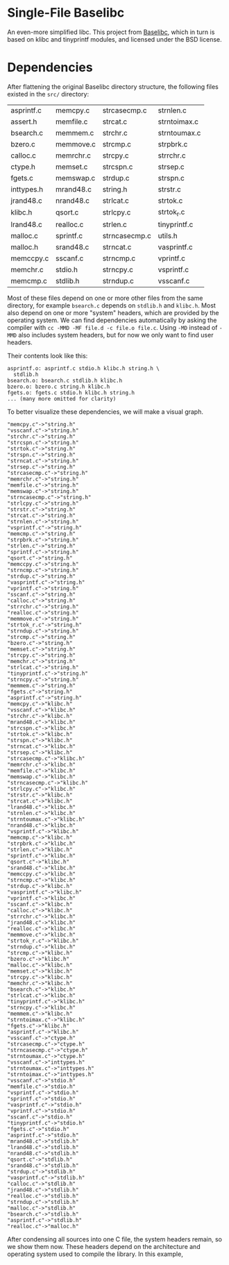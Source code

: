 * Single-File Baselibc
An even-more simplified libc.
This project from [[https://github.com/PetteriAimonen/Baselibc/][Baselibc]], which in turn is based on klibc and tinyprintf modules, and licensed under the BSD license.

* Dependencies
After flattening the original Baselibc directory structure, the following files existed in the =src/= directory:
| asprintf.c | memcpy.c  | strcasecmp.c  | strnlen.c    |
| assert.h   | memfile.c | strcat.c      | strntoimax.c |
| bsearch.c  | memmem.c  | strchr.c      | strntoumax.c |
| bzero.c    | memmove.c | strcmp.c      | strpbrk.c    |
| calloc.c   | memrchr.c | strcpy.c      | strrchr.c    |
| ctype.h    | memset.c  | strcspn.c     | strsep.c     |
| fgets.c    | memswap.c | strdup.c      | strspn.c     |
| inttypes.h | mrand48.c | string.h      | strstr.c     |
| jrand48.c  | nrand48.c | strlcat.c     | strtok.c     |
| klibc.h    | qsort.c   | strlcpy.c     | strtok_r.c   |
| lrand48.c  | realloc.c | strlen.c      | tinyprintf.c |
| malloc.c   | sprintf.c | strncasecmp.c | utils.h      |
| malloc.h   | srand48.c | strncat.c     | vasprintf.c  |
| memccpy.c  | sscanf.c  | strncmp.c     | vprintf.c    |
| memchr.c   | stdio.h   | strncpy.c     | vsprintf.c   |
| memcmp.c   | stdlib.h  | strndup.c     | vsscanf.c    |

Most of these files depend on one or more other files from the same directory, for example =bsearch.c= depends on =stdlib.h= and =klibc.h=.
Most also depend on one or more "system" headers, which are provided by the operating system.
We can find dependencies automatically by asking the compiler with =cc -MMD -MF file.d -c file.o file.c=.
Using =-MD= instead of =-MMD= also includes system headers, but for now we only want to find user headers.

Their contents look like this:
#+begin_src shell :results output :exports results
ls src/*.d | head -n 4 | xargs cat | sed -e 's/src\///g'
#+end_src

#+RESULTS:
: asprintf.o: asprintf.c stdio.h klibc.h string.h \
:   stdlib.h
: bsearch.o: bsearch.c stdlib.h klibc.h
: bzero.o: bzero.c string.h klibc.h
: fgets.o: fgets.c stdio.h klibc.h string.h
: ... (many more omitted for clarity)

To better visualize these dependencies, we will make a visual graph.
#+name: deps
#+begin_src python :results output :exports none
import glob
def fn(d,src):
  with open(src) as f:
    lines = f.read()
  _,f,*deps = (lines.replace('src/','').replace('\\\n  ','').split())
  for dep in deps:
    d[dep] = d.get(dep,[]) + [f]

d = {}
for src in glob.glob('src/*.d'):
  fn(d,src)

for k,v in d.items():
  for f in v:
    print(f'"{f}"->"{k}"')
#+end_src

#+RESULTS: deps
#+begin_example
"memcpy.c"->"string.h"
"vsscanf.c"->"string.h"
"strchr.c"->"string.h"
"strcspn.c"->"string.h"
"strtok.c"->"string.h"
"strspn.c"->"string.h"
"strncat.c"->"string.h"
"strsep.c"->"string.h"
"strcasecmp.c"->"string.h"
"memrchr.c"->"string.h"
"memfile.c"->"string.h"
"memswap.c"->"string.h"
"strncasecmp.c"->"string.h"
"strlcpy.c"->"string.h"
"strstr.c"->"string.h"
"strcat.c"->"string.h"
"strnlen.c"->"string.h"
"vsprintf.c"->"string.h"
"memcmp.c"->"string.h"
"strpbrk.c"->"string.h"
"strlen.c"->"string.h"
"sprintf.c"->"string.h"
"qsort.c"->"string.h"
"memccpy.c"->"string.h"
"strncmp.c"->"string.h"
"strdup.c"->"string.h"
"vasprintf.c"->"string.h"
"vprintf.c"->"string.h"
"sscanf.c"->"string.h"
"calloc.c"->"string.h"
"strrchr.c"->"string.h"
"realloc.c"->"string.h"
"memmove.c"->"string.h"
"strtok_r.c"->"string.h"
"strndup.c"->"string.h"
"strcmp.c"->"string.h"
"bzero.c"->"string.h"
"memset.c"->"string.h"
"strcpy.c"->"string.h"
"memchr.c"->"string.h"
"strlcat.c"->"string.h"
"tinyprintf.c"->"string.h"
"strncpy.c"->"string.h"
"memmem.c"->"string.h"
"fgets.c"->"string.h"
"asprintf.c"->"string.h"
"memcpy.c"->"klibc.h"
"vsscanf.c"->"klibc.h"
"strchr.c"->"klibc.h"
"mrand48.c"->"klibc.h"
"strcspn.c"->"klibc.h"
"strtok.c"->"klibc.h"
"strspn.c"->"klibc.h"
"strncat.c"->"klibc.h"
"strsep.c"->"klibc.h"
"strcasecmp.c"->"klibc.h"
"memrchr.c"->"klibc.h"
"memfile.c"->"klibc.h"
"memswap.c"->"klibc.h"
"strncasecmp.c"->"klibc.h"
"strlcpy.c"->"klibc.h"
"strstr.c"->"klibc.h"
"strcat.c"->"klibc.h"
"lrand48.c"->"klibc.h"
"strnlen.c"->"klibc.h"
"strntoumax.c"->"klibc.h"
"nrand48.c"->"klibc.h"
"vsprintf.c"->"klibc.h"
"memcmp.c"->"klibc.h"
"strpbrk.c"->"klibc.h"
"strlen.c"->"klibc.h"
"sprintf.c"->"klibc.h"
"qsort.c"->"klibc.h"
"srand48.c"->"klibc.h"
"memccpy.c"->"klibc.h"
"strncmp.c"->"klibc.h"
"strdup.c"->"klibc.h"
"vasprintf.c"->"klibc.h"
"vprintf.c"->"klibc.h"
"sscanf.c"->"klibc.h"
"calloc.c"->"klibc.h"
"strrchr.c"->"klibc.h"
"jrand48.c"->"klibc.h"
"realloc.c"->"klibc.h"
"memmove.c"->"klibc.h"
"strtok_r.c"->"klibc.h"
"strndup.c"->"klibc.h"
"strcmp.c"->"klibc.h"
"bzero.c"->"klibc.h"
"malloc.c"->"klibc.h"
"memset.c"->"klibc.h"
"strcpy.c"->"klibc.h"
"memchr.c"->"klibc.h"
"bsearch.c"->"klibc.h"
"strlcat.c"->"klibc.h"
"tinyprintf.c"->"klibc.h"
"strncpy.c"->"klibc.h"
"memmem.c"->"klibc.h"
"strntoimax.c"->"klibc.h"
"fgets.c"->"klibc.h"
"asprintf.c"->"klibc.h"
"vsscanf.c"->"ctype.h"
"strcasecmp.c"->"ctype.h"
"strncasecmp.c"->"ctype.h"
"strntoumax.c"->"ctype.h"
"vsscanf.c"->"inttypes.h"
"strntoumax.c"->"inttypes.h"
"strntoimax.c"->"inttypes.h"
"vsscanf.c"->"stdio.h"
"memfile.c"->"stdio.h"
"vsprintf.c"->"stdio.h"
"sprintf.c"->"stdio.h"
"vasprintf.c"->"stdio.h"
"vprintf.c"->"stdio.h"
"sscanf.c"->"stdio.h"
"tinyprintf.c"->"stdio.h"
"fgets.c"->"stdio.h"
"asprintf.c"->"stdio.h"
"mrand48.c"->"stdlib.h"
"lrand48.c"->"stdlib.h"
"nrand48.c"->"stdlib.h"
"qsort.c"->"stdlib.h"
"srand48.c"->"stdlib.h"
"strdup.c"->"stdlib.h"
"vasprintf.c"->"stdlib.h"
"calloc.c"->"stdlib.h"
"jrand48.c"->"stdlib.h"
"realloc.c"->"stdlib.h"
"strndup.c"->"stdlib.h"
"malloc.c"->"stdlib.h"
"bsearch.c"->"stdlib.h"
"asprintf.c"->"stdlib.h"
"realloc.c"->"malloc.h"
#+end_example

#+headers: :file deps.png :cmdline -Tpng
#+begin_src dot :var graph=deps :exports results
digraph {
rankdir=LR
$graph
}
#+end_src

#+RESULTS:
[[file:deps.png]]

After condensing all sources into one C file, the system headers remain, so we show them now.
These headers depend on the architecture and operating system used to compile the library.
In this example, 

#+headers: :file sysdeps.png :cmdline -Tpng
#+begin_src dot :var graph=deps :exports results
digraph {
rankdir=LR
$graph
}
#+end_src

#+RESULTS:
[[file:sysdeps.png]]
